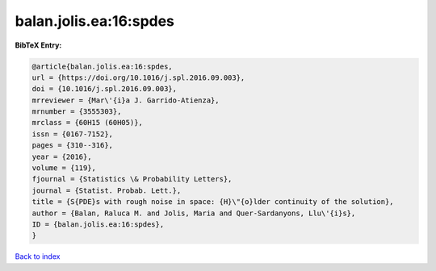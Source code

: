 balan.jolis.ea:16:spdes
=======================

.. :cite:t:`balan.jolis.ea:16:spdes`

.. bibliography:: ../../All.bib

**BibTeX Entry:**

.. code-block:: bibtex

   @article{balan.jolis.ea:16:spdes,
   url = {https://doi.org/10.1016/j.spl.2016.09.003},
   doi = {10.1016/j.spl.2016.09.003},
   mrreviewer = {Mar\'{i}a J. Garrido-Atienza},
   mrnumber = {3555303},
   mrclass = {60H15 (60H05)},
   issn = {0167-7152},
   pages = {310--316},
   year = {2016},
   volume = {119},
   fjournal = {Statistics \& Probability Letters},
   journal = {Statist. Probab. Lett.},
   title = {S{PDE}s with rough noise in space: {H}\"{o}lder continuity of the solution},
   author = {Balan, Raluca M. and Jolis, Maria and Quer-Sardanyons, Llu\'{i}s},
   ID = {balan.jolis.ea:16:spdes},
   }

`Back to index <../index>`_

